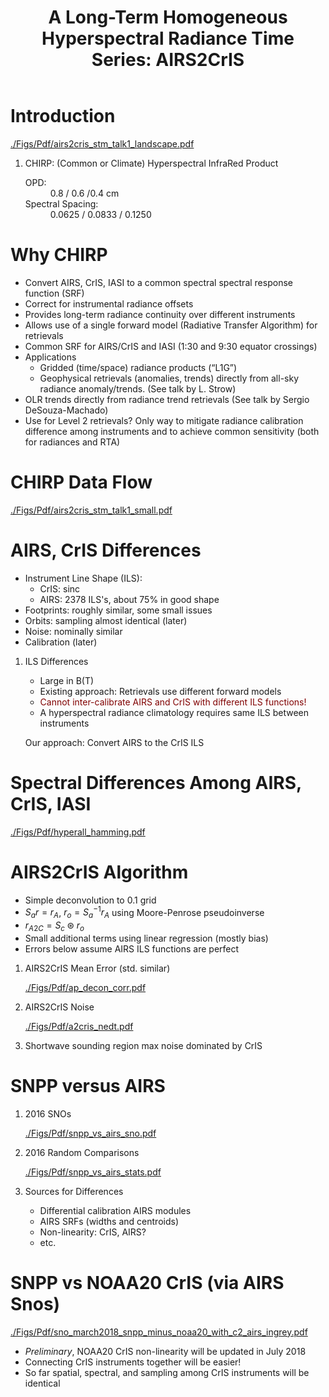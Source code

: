 #+startup: beamer
#+Options: toc:nil H:1
#+LaTeX_CLASS_OPTIONS: [10pt,t]
#+TITLE: \large A Long-Term Homogeneous Hyperspectral Radiance Time Series: AIRS2CrIS
#+BEAMER_HEADER: \date{\textit{\footnotesize June 20, 2018}}
#+BEAMER_HEADER: \input beamer_setup
#+BEAMER_HEADER: \usetheme{metropolis}
#+BEAMER_HEADER: \metroset{titleformat title=allcaps}
#+BEAMER_HEADER: \renewcommand{\UrlFont}{\small\tt}
#+BEAMER_HEADER: \renewcommand*{\UrlFont}{\footnotesize}
#+BEAMER_HEADER: \tolerance=1000
#+BEAMER_HEADER: \RequirePackage{fancyvrb}
#+BEAMER_HEADER: \DefineVerbatimEnvironment{verbatim}{Verbatim}{fontsize=\footnotesize}
#+BEAMER_HEADER: \author{L.~Larrabee~Strow and Howard~Motteler (UMBC)}

#+BEGIN_EXPORT latex
\addtobeamertemplate{block begin}{
  \setlength{\parsep}{0pt}
  \setlength{\topsep}{3pt plus 2pt minus 2.5pt}
  \setlength{\itemsep}{0pt plus 0pt minus 2pt}
  \setlength{\partopsep}{2pt}
}
#+END_EXPORT

* Introduction
\vspace{-0.2in}
#+ATTR_LATEX: :width 1.0\linewidth 
[[./Figs/Pdf/airs2cris_stm_talk1_landscape.pdf]]

** CHIRP: (Common or Climate) Hyperspectral InfraRed Product

- OPD: :: 0.8 / 0.6 /0.4 cm
- Spectral Spacing: :: 0.0625 / 0.0833 / 0.1250 \wn

* Why CHIRP
  :PROPERTIES:
  :Beamer_opt: shrink=5
  :END:


\vspace{-0.2in}

- Convert AIRS, CrIS, IASI to a common spectral spectral response function
  (SRF)
- Correct for instrumental radiance offsets
- Provides long-term radiance continuity over different instruments
- Allows use of a single forward model (Radiative Transfer Algorithm) for
  retrievals
- Common SRF for AIRS/CrIS and IASI (1:30 and 9:30 equator crossings)
- Applications
   - Gridded (time/space) radiance products (“L1G”)
   - Geophysical retrievals (anomalies, trends) directly from all-sky radiance  anomaly/trends.  (See talk by L. Strow)
- OLR trends directly from radiance trend retrievals (See talk by Sergio
  DeSouza-Machado)
- Use for Level 2 retrievals?  Only way to mitigate radiance calibration
  difference among instruments and to achieve common sensitivity (both for
  radiances and RTA)






* CHIRP Data Flow
\vspace{-0.1in}

#+ATTR_LATEX: :width 0.6\linewidth 
[[./Figs/Pdf/airs2cris_stm_talk1_small.pdf]]


* AIRS, CrIS Differences
#+LaTeX: \vspace{-0.1in}
- Instrument Line Shape (ILS): 
   - CrIS: sinc
   - AIRS: 2378 ILS's, about 75% in good shape
- Footprints: roughly similar, some small issues
- Orbits: sampling almost identical (later)
- Noise: nominally similar
- Calibration (later)

** ILS Differences
  :PROPERTIES:
  :BEAMER_env: block
  :END:
\vspace{-0.05in}
- Large in B(T)
- Existing approach: Retrievals use different forward models
- \textcolor{maroon}{Cannot inter-calibrate AIRS and CrIS with different ILS functions!} 
- A hyperspectral radiance climatology requires same ILS between instruments

\large Our approach: Convert AIRS to the CrIS ILS

* Spectral Differences Among AIRS, CrIS, IASI

#+ATTR_LATEX: :width 0.85\linewidth 
[[./Figs/Pdf/hyperall_hamming.pdf]]

* AIRS2CrIS Algorithm
#+LaTeX: \vspace{-0.15in}
#+LaTeX: \begin{small}
- Simple deconvolution to 0.1 \wn grid
- $S_a r = r_A$, $r_o = S_a^{-1} r_A$ using Moore-Penrose pseudoinverse
- $r_{A2C} = S_c \circledast r_o$
- Small additional terms using linear regression (mostly bias)
- Errors below assume AIRS ILS functions are perfect
#+LaTeX: \end{small}
#+LaTeX: \vspace{-0.25in}
** \footnotesize AIRS2CrIS Mean Error (std. similar)
  :PROPERTIES:
  :BEAMER_env: block
  :BEAMER_col: 0.55
  :END:
#+LaTeX: \vspace{-0.1in}
#+ATTR_LATEX: :width 0.95\linewidth 
[[./Figs/Pdf/ap_decon_corr.pdf]]

** \footnotesize AIRS2CrIS Noise
  :PROPERTIES:
  :BEAMER_env: block
  :BEAMER_col: 0.55
  :END:
#+LaTeX: \vspace{-0.1in}
#+ATTR_LATEX: :width 0.95\linewidth 
[[./Figs/Pdf/a2cris_nedt.pdf]]

** 
  :PROPERTIES:
  :BEAMER_env: ignoreheading
  :END:

#+LaTeX: \vspace{-0.1in}
\small Shortwave sounding region max noise dominated by CrIS

* SNPP versus AIRS 
\vspace{-0.3in}

** \footnotesize 2016 SNOs
  :PROPERTIES:
  :BEAMER_env: block
  :BEAMER_col: 0.55
  :END:
\vspace{-0.1in}
#+ATTR_LATEX: :width \linewidth 
[[./Figs/Pdf/snpp_vs_airs_sno.pdf]]

** \footnotesize 2016 Random Comparisons
  :PROPERTIES:
  :BEAMER_env: block
  :BEAMER_col: 0.55
  :END:
\vspace{-0.1in}
#+ATTR_LATEX: :width \linewidth 
[[./Figs/Pdf/snpp_vs_airs_stats.pdf]]

** 
  :PROPERTIES:
  :BEAMER_env: ignoreheading
  :END:

\small
Sources for Differences
\vspace{-0.05in}
- Differential calibration AIRS modules
- AIRS SRFs (widths and centroids)
- Non-linearity: CrIS, AIRS?
- etc.

* SNPP vs NOAA20 CrIS (via AIRS Snos)
\vspace{-0.1in}

#+ATTR_LATEX: :width 0.65\linewidth 
[[./Figs/Pdf/sno_march2018_snpp_minus_noaa20_with_c2_airs_ingrey.pdf]]

\vspace{-0.1in}

\small
- /Preliminary/, NOAA20 CrIS non-linearity will be updated in July 2018
- Connecting CrIS instruments together will be easier!
- So far spatial, spectral, and sampling among CrIS instruments will be identical 



* COMMENT Text left, graph right
\vspace{-0.2in}

** 
  :PROPERTIES:
  :BEAMER_env: block
  :BEAMER_col: 0.55
  :END:

\vspace{0.05in}

\small Doppler shifts in CrIS data well known and easy to calculate.  

\vspace{0.05in}

\small NWP bias correction unlikely to have correct terms to handle these.

\vspace{0.05in}

\small FSR in midwave max effects are \pm{}0.05K /Hamming apodized/

\vspace{0.05in}

\small Could do as a post-processor for NWP (Walter Wolf)

\vspace{-0.2in}
** \footnotesize /Hamming/ Apodized B(T) Errors
  :PROPERTIES:
  :BEAMER_env: block
  :BEAMER_col: 0.55
  :END:

#+ATTR_LATEX: :width \linewidth 
[[./testfig.pdf]]

** 
:PROPERTIES:
:BEAMER_env: ignoreheading
:END:

We could also adjust SNPP and N2O Neon to be identical for reprocessing.

* COMMENT  Just bullets

- We generally only examine near-nadir FORs (15 / 16) in detail.

- Users, of course, use all FORs

- Examine them here for (a) clear, (b) all-scenes, especially with regard to inter-FOV differences.

* COMMENT Two graphs side-by-side

** Raw Clear FOV BT diffs
  :PROPERTIES:
  :BEAMER_env: block
  :BEAMER_col: 0.55
  :END:
#+ATTR_LATEX: :width \linewidth 
[[./testfig.pdf]]

** NWP Bias Clear FOV BT diffs
  :PROPERTIES:
  :BEAMER_env: block
  :BEAMER_col: 0.55
  :END:
#+ATTR_LATEX: :width \linewidth
[[./testfig.pdf]]

** 
:PROPERTIES:
:BEAMER_env: ignoreheading
:END:

Although clear scenes contain all FOVs, there are 3-4X more near nadir than at extreme scan angles.

* COMMENT Two graphs top, one centered bottom

\vspace{-0.35in}

** \footnotesize Secant Diffs with FOR
  :PROPERTIES:
  :BEAMER_env: block
  :BEAMER_col: 0.5
  :END:
\vspace{-0.05in}
#+ATTR_LATEX: :width 0.85\linewidth 
\vspace{-0.05in}
[[./testfig.pdf]]

** \footnotesize Mean Secant Diffs
  :PROPERTIES:
  :BEAMER_env: block
  :BEAMER_col: 0.5
  :END:
\vspace{-0.05in}
#+ATTR_LATEX: :width 0.85\linewidth
\vspace{-0.05in}
[[./testfig.pdf]]

** 
:PROPERTIES:
:BEAMER_env: ignoreheading
:END:



\vspace{-0.25in}
** \footnotesize Example: FOV9 Secant Corrections
  :PROPERTIES:
  :BEAMER_env: block
  :BEAMER_col: 0.5
  :END:
\vspace{-0.05in}
#+ATTR_LATEX: :width 0.85\linewidth 
\vspace{-0.05in}
[[./testfig.pdf]]

* COMMENT Text full width top, bottom graph left, text right
\vspace{-0.1in}
- "Best?" intercalibration of SNPP and N2O is from AIRS SNO double diffs.
- AIRS will likely not be up, or operating properly, for J2
- Is IASI good enough?
- Or, can we use statistical sampling (more later on this)

\vspace{-0.2in}

** \footnotesize Latitude Sampling
  :PROPERTIES:
  :BEAMER_env: block
  :BEAMER_col: 0.55
  :END:

#+ATTR_LATEX: :width \linewidth 
\vspace{-0.1in}
[[./testfig.pdf]]


** \footnotesize 
  :PROPERTIES:
  :BEAMER_env: block
  :BEAMER_col: 0.55
  :END:

\small
Although scene type sampling is very different for AIRS and IASI, results are fairly similar.  Later will compare with area weighted sampling (for 900 \wn region only).

* COMMENT Two graphs top, graph bottom left, text bottom right

\vspace{-0.3in}
** \footnotesize N2O - AIRS
  :PROPERTIES:
  :BEAMER_env: block
  :BEAMER_col: 0.55
  :END:
\vspace{-0.05in}
#+ATTR_LATEX: :width 0.95\linewidth 
\vspace{-0.05in}
[[./testfig.png]]

** \footnotesize SNPP - AIRS
  :PROPERTIES:
  :BEAMER_env: block
  :BEAMER_col: 0.55
  :END:
\vspace{-0.05in}
#+ATTR_LATEX: :width 0.95\linewidth 
\vspace{-0.05in}
[[./testfig.png]]

** 
:PROPERTIES:
:BEAMER_env: ignoreheading
:END:

\vspace{-0.1in}
** \footnotesize N2O minus SNPP (32% more variability)
  :PROPERTIES:
  :BEAMER_env: block
  :BEAMER_col: 0.55
  :END:
\vspace{-0.05in}
#+ATTR_LATEX: :width 0.95\linewidth 
\vspace{-0.05in}
[[./testfig.png]]



** 
  :PROPERTIES:
  :BEAMER_env: block
  :BEAMER_col: 0.55
  :END:

\vspace{-0.1in}
- N2O minus SNPP more variable!
- Due to larger time differences!
- AIRS SNO: 0.021 K  (0.05K unc?)
- IASI SNO: 0.010 K  (0.05K unc?)
- Global all FOR statistical differences: 0.013 K 

